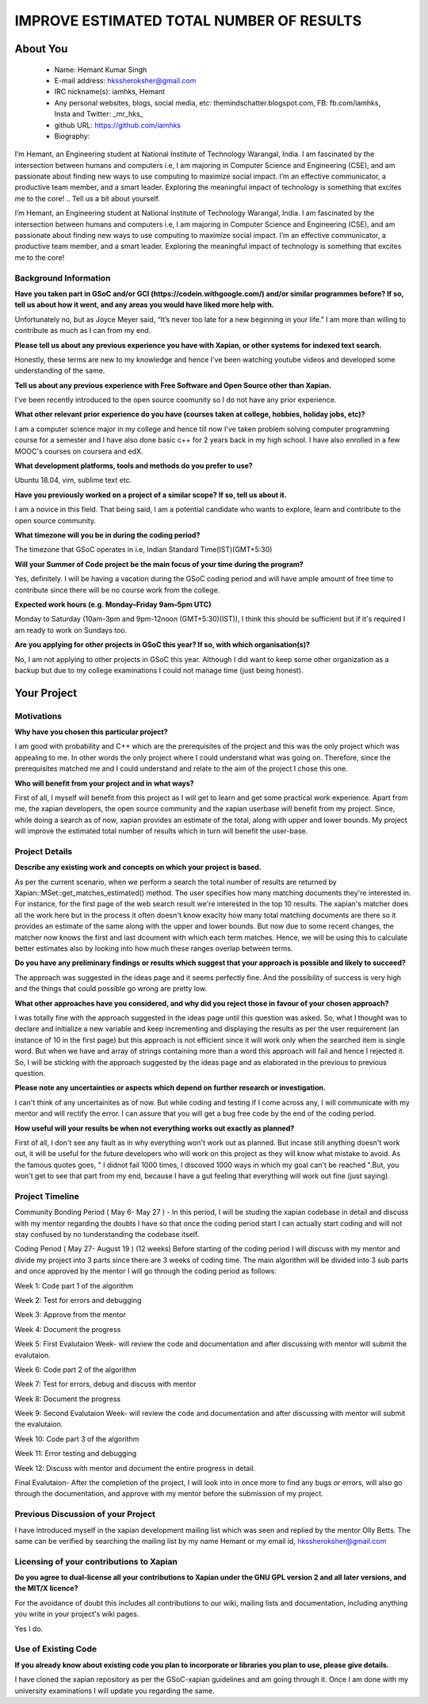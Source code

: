 .. This document is written in reStructuredText, a simple and unobstrusive
.. markup language.  For an introductiont to reStructuredText see:
.. 
.. https://www.sphinx-doc.org/en/master/usage/restructuredtext/basics.html
.. 
.. Lines like this which start with `.. ` are comments which won't appear
.. in the generated output.
.. 
.. To apply for a GSoC project with Xapian, please fill in the template below.
.. Placeholder text for where you're expected to write something says "FILLME"
.. - search for this in the generated PDF to check you haven't missed anything.
.. 
.. See our GSoC Project Ideas List for some suggested project ideas:
.. https://trac.xapian.org/wiki/GSoCProjectIdeas
..
.. You are also most welcome to propose a project based on your own ideas.
.. 
.. From experience the best proposals are ones that are discussed with us and
.. improved in response to feedback.  You can share draft applications with
.. us by forking the git repository containing this file, filling in where
.. it says "FILLME", committing your changes and pushing them to your fork,
.. then opening a pull request to request us to review your draft proposal.
.. You can do this even before applications officially open.
.. 
.. IMPORTANT: Your application is only valid is you upload a PDF of your
.. proposal to the GSoC website at https://summerofcode.withgoogle.com/ - you
.. can generate a PDF of this proposal using "make pdf".  You can update the
.. PDF proposal right up to the deadline by just uploading a new file, so don't
.. leave it until the last minute to upload a version.  The deadline is
.. strictly enforced by Google, with no exceptions no matter how creative your
.. excuse.
.. 
.. If there is additional information which we haven't explicitly asked for
.. which you think is relevant, feel free to include it. For instance, since
.. work on Xapian often draws on academic research, it's important to cite
.. suitable references both to support any position you take (such as
.. 'algorithm X is considered to perform better than algorithm Y') and to show
.. which ideas underpin your project, and how you've had to develop them
.. further to make them practical for Xapian.
.. 
.. You're welcome to include diagrams or other images if you think they're
.. helpful - for how to do this see:
.. https://www.sphinx-doc.org/en/master/usage/restructuredtext/basics.html#images
.. 
.. Please take care to address all relevant questions - attention to detail
.. is important when working with computers!
.. 
.. If you have any questions, feel free to come and chat with us on IRC, or
.. send a mail to the mailing lists.  To answer a very common question, it's
.. the mentors who between them decide which proposals to accept - Google just
.. tell us HOW MANY we can accept (and they tell us that AFTER student
.. applications close).
.. 
.. Here are some useful resources if you want some tips on putting together a
.. good application:
.. 
.. "Writing a Proposal" from the GSoC Student Guide:
.. https://google.github.io/gsocguides/student/writing-a-proposal
.. 
.. "How to write a kick-ass proposal for Google Summer of Code":
.. https://teom.wordpress.com/2012/03/01/how-to-write-a-kick-ass-proposal-for-google-summer-of-code/

=========================================
IMPROVE ESTIMATED TOTAL NUMBER OF RESULTS
=========================================

About You
=========

 * Name: Hemant Kumar Singh     

 * E-mail address: hkssheroksher@gmail.com

 * IRC nickname(s): iamhks, Hemant

 * Any personal websites, blogs, social media, etc: themindschatter.blogspot.com, FB: fb.com/iamhks, Insta and Twitter: _mr_hks_

 * github URL: https://github.com/iamhks

 * Biography: 
I’m Hemant, an Engineering student at National Institute of Technology Warangal, India.
I am fascinated by the intersection between humans and computers i.e, I am majoring in Computer Science and Engineering (CSE), and am passionate about finding new ways to use computing to maximize social impact. I’m an effective communicator, a productive team member, and a smart leader. Exploring the meaningful impact of technology is something that excites me to the core!
.. Tell us a bit about yourself.

I’m Hemant, an Engineering student at National Institute of Technology Warangal, India.
I am fascinated by the intersection between humans and computers i.e, I am majoring in Computer Science and Engineering (CSE), and am passionate about finding new ways to use computing to maximize social impact. I’m an effective communicator, a productive team member, and a smart leader. Exploring the meaningful impact of technology is something that excites me to the core!

Background Information
----------------------



.. The answers to these questions help us understand you better, so that we can
.. help ensure you have an appropriately scoped project and match you up with a
.. suitable mentor or mentors.  So please be honest - it's OK if you don't have
.. much experience, but it's a problem if we aren't aware of that and propose
.. an overly ambitious project.

**Have you taken part in GSoC and/or GCI (https://codein.withgoogle.com/) and/or
similar programmes before?  If so, tell us about how it went, and any areas you
would have liked more help with.**

Unfortunately no, but as Joyce Meyer said, “It’s never too late for a new beginning in your life.” I am more than willing to contribute as much as I can from my end.

**Please tell us about any previous experience you have with Xapian, or other
systems for indexed text search.**

Honestly, these terms are new to my knowledge and hence I've been watching youtube videos and developed some understanding of the same.

**Tell us about any previous experience with Free Software and Open Source
other than Xapian.**

I've been recently introduced to the open source coomunity so I do not have any prior experience.

**What other relevant prior experience do you have (courses taken at college,
hobbies, holiday jobs, etc)?**

I am a computer science major in my college and hence till now I've taken problem solving computer programming course for a semester and I have also done basic c++ for 2 years back in my high school. I have also enrolled in a few MOOC's courses on coursera and edX.

**What development platforms, tools and methods do you prefer to use?**

Ubuntu 18.04, vim, sublime text etc.

**Have you previously worked on a project of a similar scope?  If so, tell us
about it.**

I am a novice in this field. That being said, I am a potential candidate who wants to explore, learn and contribute to the open source community.

**What timezone will you be in during the coding period?**

The timezone that GSoC operates in i.e, Indian Standard Time(IST)(GMT+5:30)

**Will your Summer of Code project be the main focus of your time during the
program?**

Yes, definitely. I will be having a vacation during the GSoC coding period and will have ample amount of free time to contribute since there will be no course work from the college.

**Expected work hours (e.g. Monday–Friday 9am–5pm UTC)**

Monday to Saturday (10am-3pm and 9pm-12noon (GMT+5:30)(IST)), I think this should be sufficient but if it's required I am ready to work on Sundays too. 

**Are you applying for other projects in GSoC this year?  If so, with which
organisation(s)?**

.. We understand students sometimes want to apply to more than one org and
.. we don't have a problem with that, but it's helpful if we're aware of it
.. so that we know how many backup choices we might need.

No, I am not applying to other projects in GSoC this year. Although I did want to keep some other organization as a backup but due to my college examinations I could not manage time (just being honest).

Your Project
============

Motivations
-----------

**Why have you chosen this particular project?**

I am good with probability and C++ which are the prerequisites of the project and this was the only project which was appealing to me. In other words the only project where I could understand what was going on. Therefore, since the prerequisites matched me and I could understand and relate to the aim of the project I chose this one.

**Who will benefit from your project and in what ways?**

.. For example, think about the likely user-base, what they currently have to
.. do and how your project will improve things for them.

First of all, I myself will benefit from this project as I will get to learn and get some practical work experience. Apart from me, the xapian developers, the open source community and the xapian userbase will benefit from my project. Since, while doing a search as of now, xapian provides an estimate of the total, along with upper and lower bounds. My project will improve the estimated total number of results which in turn will benefit the user-base.

Project Details
---------------

.. Please go into plenty of detail in this section.

**Describe any existing work and concepts on which your project is based.**

As per the current scenario, when we perform a search the total number of results are returned by Xapian::MSet::get_matches_estimated() method. The user specifies how many matching documents they're interested in. For instance, for the first page of the web search result we're interested in the top 10 results. The xapian's matcher does all the work here but in the process it often doesn't know exaclty how many total matching documents are there so it provides an estimate of the same along with the upper and lower bounds. But now due to some recent changes, the matcher now knows the first and last dcoument with which each term matches. Hence, we will be using this to calculate better estimates also by looking into how much these ranges overlap between terms.  

**Do you have any preliminary findings or results which suggest that your
approach is possible and likely to succeed?**

The approach was suggested in the ideas page and it seems perfectly fine. And the possibility of success is very high and the things that could possible go wrong are pretty low.

**What other approaches have you considered, and why did you reject those in
favour of your chosen approach?**

I was totally fine with the approach suggested in the ideas page until this question was asked. So, what I thought was to declare and initialize a new variable and keep incrementing and displaying the results as per the user requirement (an instance of 10 in the first page) but this approach is not efficient since it will work only when the searched item is single word. But when we have and array of strings containing more than a word this approach will fail and hence I rejected it. So, I will be sticking with the approach suggested by the ideas page and as elaborated in the previous to previous question.

**Please note any uncertainties or aspects which depend on further research or
investigation.**

I can't think of any uncertainites as of now. But while coding and testing if I come across any, I will communicate with my mentor and will rectify the error. I can assure that you will get a bug free code by the end of the coding period.

**How useful will your results be when not everything works out exactly as
planned?**

First of all, I don't see any fault as in why everything won't work out as planned. But incase still anything doesn't work out, it will be useful for the future developers who will work on this project as they will know what mistake to avoid. As the famous quotes goes, " I didnot fail 1000 times, I discoved 1000 ways in which my goal can't be reached ".But, you won't get to see that part from my end, because I have a gut feeling that everything will work out fine (just saying).

Project Timeline
----------------

.. We want you to think about the order you will work on your project, and
.. how long you think each part will take.  The parts should be AT MOST a
.. week long, or else you won't be able to realistically judge how long
.. they might take.  Even a week is too long really.  Try to break larger
.. tasks down into sub-tasks.
.. 
.. The timeline helps both you and us to know what you should do next, and how
.. on track you are.  Your plan certainly isn't set in stone - as you work on
.. your project, it may become clear that it is better to work on aspects in a
.. different order, or you may some things take longer than expected, and the
.. scope of the project may need to be adjusted.  If you think that's the
.. case during the project, it's better to talk to us about it sooner rather
.. than later.
.. 
.. You should strive to break your project down into a series of stages each of
.. which is in turn divided into the implementation, testing, and documenting of
.. a part of your project. What we're ideally looking for is for each stage to
.. be completed and merged in turn, so that it can be included in a future
.. release of Xapian. Even if you don't manage to achieve everything you
.. planned to, the stages you do complete are more likely to be useful if
.. you've structured your project that way. It also allows us to reliably
.. determine your progress, and should be more satisfying for you - you'll be
.. able to see that you've achieved something useful much sooner!
.. 
.. Look at the dates in the timeline:
.. https://summerofcode.withgoogle.com/how-it-works/
.. 
.. There are about 3 weeks of "community bonding" after accepted students are
.. announced.  During this time you should aim to complete any further research
.. or other issues which need to be done before you can start coding, and to
.. continue to get familiar with the code you'll be working on.  Your mentors
.. are there to help you with this.  We realise that many students have classes
.. and/or exams in this time, so we certainly aren't expecting full time work
.. on your project, but you should aim to complete preliminary work such that
.. you can actually start coding at the start of the coding period.
.. 
.. The coding period is broken into three blocks of about 4 weeks each, with
.. an evaluation after each block.  The evaluations are to help keep you on
.. track, and consist of brief evaluation forms sent to GSoC by both the
.. student and the mentor, and a chance to explicitly review how your project
.. is going with Xapian mentors.
.. 
.. If you will have other commitments during the project time (for example,
.. any university classes or exams, vacations, etc), make sure you include them
.. in your project timeline.

Community Bonding Period ( May 6- May 27 )
- In this period, I will be studing the xapian codebase in detail and discuss with my mentor regarding the doubts I have so that once the coding period start I can actually start coding and will not stay confused by no tunderstanding the codebase itself.

Coding Period ( May 27- August 19 ) (12 weeks)
Before starting of the coding period I will discuss with my mentor and divide my project into 3 parts since there are 3 weeks of coding time. The main algorithm will be divided into 3 sub parts and once approved by the mentor I will go through the coding period as follows:

Week 1: Code part 1 of the algorithm

Week 2: Test for errors and debugging

Week 3: Approve from the mentor

Week 4: Document the progress

Week 5: First Evalutaion Week- will review the code and documentation and after discussing with mentor will submit the evalutaion.

Week 6: Code part 2 of the algorithm

Week 7: Test for errors, debug and discuss with mentor

Week 8: Document the progress

Week 9: Second Evalutaion Week- will review the code and documentation and after discussing with mentor will submit the evalutaion.

Week 10: Code part 3 of the algorithm 

Week 11: Error testing and debugging

Week 12: Discuss with mentor and document the entire progress in detail.

Final Evalutaion- After the completion of the project, I will look into in once more to find any bugs or errors, will also go through the documentation, and approve with my mentor before the submission of my project.

Previous Discussion of your Project
-----------------------------------

.. If you have discussed your project on our mailing lists please provide a
.. link to the discussion in the list archives.  If you've discussed it on
.. IRC, please say so (and the IRC handle you used if not the one given
.. above).

I have introduced myself in the xapian development mailing list which was seen and replied by the mentor Olly Betts. The same can be verified by searching the mailing list by my name Hemant or my email id, hkssheroksher@gmail.com 

Licensing of your contributions to Xapian
-----------------------------------------

**Do you agree to dual-license all your contributions to Xapian under the GNU
GPL version 2 and all later versions, and the MIT/X licence?**

For the avoidance of doubt this includes all contributions to our wiki, mailing
lists and documentation, including anything you write in your project's wiki
pages.

Yes I do.

.. For more details, including the rationale for this with respect to code,
.. please see the "Licensing of patches" section in the "HACKING" document:
.. https://trac.xapian.org/browser/git/xapian-core/HACKING#L1399

Use of Existing Code
--------------------

**If you already know about existing code you plan to incorporate or libraries
you plan to use, please give details.**

I have cloned the xapian repository as per the GSoC-xapian guidelines and am going through it. Once I am done with my university examinations I will update you regarding the same.

.. Code reuse is often a desirable thing, but we need to have a clear
.. provenance for the code in our repository, and to ensure any dependencies
.. don't have conflicting licenses.  So if you plan to use or end up using code
.. which you didn't write yourself as part of the project, it is very important
